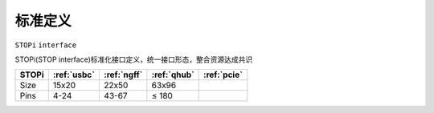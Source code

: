 

标准定义
-----------
``STOPi`` ``interface``

STOPi(STOP interface)标准化接口定义，统一接口形态，整合资源达成共识

.. list-table::
    :header-rows:  1

    * - STOPi
      - :ref:`usbc`
      - :ref:`ngff`
      - :ref:`qhub`
      - :ref:`pcie`
    * - Size
      - 15x20
      - 22x50
      - 63x96
      -
    * - Pins
      - 4-24
      - 43-67
      - ≤ 180
      -


